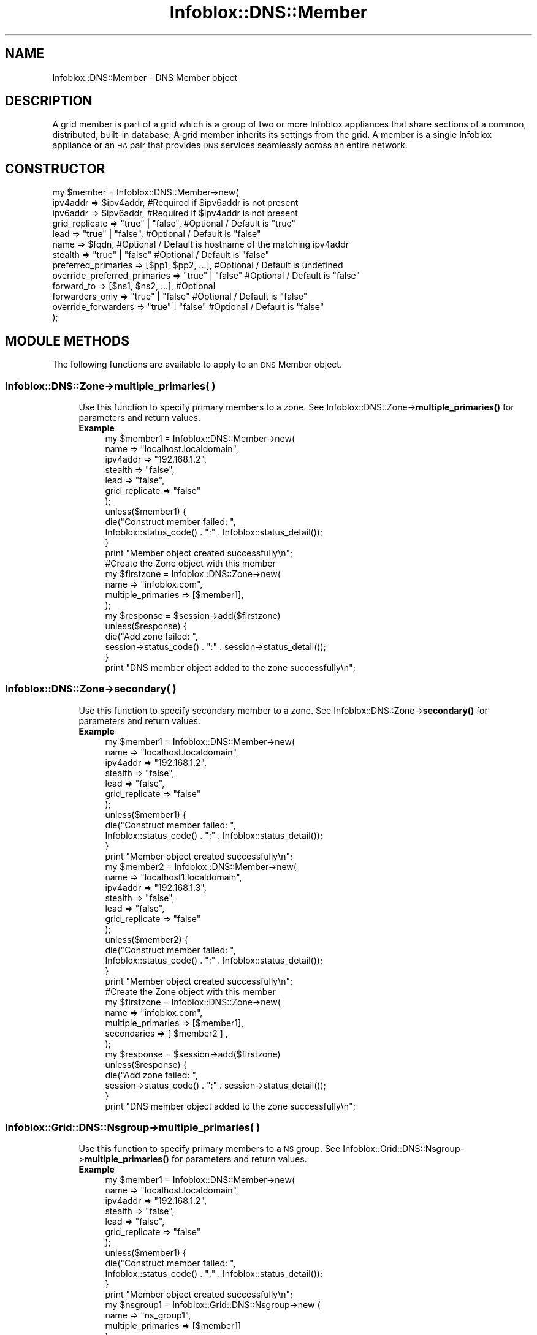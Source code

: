 .\" Automatically generated by Pod::Man 4.14 (Pod::Simple 3.40)
.\"
.\" Standard preamble:
.\" ========================================================================
.de Sp \" Vertical space (when we can't use .PP)
.if t .sp .5v
.if n .sp
..
.de Vb \" Begin verbatim text
.ft CW
.nf
.ne \\$1
..
.de Ve \" End verbatim text
.ft R
.fi
..
.\" Set up some character translations and predefined strings.  \*(-- will
.\" give an unbreakable dash, \*(PI will give pi, \*(L" will give a left
.\" double quote, and \*(R" will give a right double quote.  \*(C+ will
.\" give a nicer C++.  Capital omega is used to do unbreakable dashes and
.\" therefore won't be available.  \*(C` and \*(C' expand to `' in nroff,
.\" nothing in troff, for use with C<>.
.tr \(*W-
.ds C+ C\v'-.1v'\h'-1p'\s-2+\h'-1p'+\s0\v'.1v'\h'-1p'
.ie n \{\
.    ds -- \(*W-
.    ds PI pi
.    if (\n(.H=4u)&(1m=24u) .ds -- \(*W\h'-12u'\(*W\h'-12u'-\" diablo 10 pitch
.    if (\n(.H=4u)&(1m=20u) .ds -- \(*W\h'-12u'\(*W\h'-8u'-\"  diablo 12 pitch
.    ds L" ""
.    ds R" ""
.    ds C` ""
.    ds C' ""
'br\}
.el\{\
.    ds -- \|\(em\|
.    ds PI \(*p
.    ds L" ``
.    ds R" ''
.    ds C`
.    ds C'
'br\}
.\"
.\" Escape single quotes in literal strings from groff's Unicode transform.
.ie \n(.g .ds Aq \(aq
.el       .ds Aq '
.\"
.\" If the F register is >0, we'll generate index entries on stderr for
.\" titles (.TH), headers (.SH), subsections (.SS), items (.Ip), and index
.\" entries marked with X<> in POD.  Of course, you'll have to process the
.\" output yourself in some meaningful fashion.
.\"
.\" Avoid warning from groff about undefined register 'F'.
.de IX
..
.nr rF 0
.if \n(.g .if rF .nr rF 1
.if (\n(rF:(\n(.g==0)) \{\
.    if \nF \{\
.        de IX
.        tm Index:\\$1\t\\n%\t"\\$2"
..
.        if !\nF==2 \{\
.            nr % 0
.            nr F 2
.        \}
.    \}
.\}
.rr rF
.\" ========================================================================
.\"
.IX Title "Infoblox::DNS::Member 3"
.TH Infoblox::DNS::Member 3 "2018-06-05" "perl v5.32.0" "User Contributed Perl Documentation"
.\" For nroff, turn off justification.  Always turn off hyphenation; it makes
.\" way too many mistakes in technical documents.
.if n .ad l
.nh
.SH "NAME"
Infoblox::DNS::Member \- DNS Member object
.SH "DESCRIPTION"
.IX Header "DESCRIPTION"
A grid member is part of a grid which is a group of two or more Infoblox appliances that share sections of a common, distributed, built-in database. A grid member inherits its settings from the grid. A member is a single Infoblox appliance or an \s-1HA\s0 pair that provides \s-1DNS\s0 services seamlessly across an entire network.
.SH "CONSTRUCTOR"
.IX Header "CONSTRUCTOR"
.Vb 10
\& my $member = Infoblox::DNS::Member\->new(
\&     ipv4addr       => $ipv4addr,        #Required if $ipv6addr is not present
\&     ipv6addr       => $ipv6addr,        #Required if $ipv4addr is not present
\&     grid_replicate => "true" | "false", #Optional / Default is "true"
\&     lead           => "true" | "false", #Optional / Default is "false"
\&     name           => $fqdn,            #Optional / Default is  hostname of the matching ipv4addr
\&     stealth        => "true" | "false"  #Optional / Default is "false"
\&     preferred_primaries          => [$pp1, $pp2, ...], #Optional / Default is undefined
\&     override_preferred_primaries => "true" | "false"   #Optional / Default is "false"
\&     forward_to          => [$ns1, $ns2, ...],  #Optional
\&     forwarders_only     => "true" | "false"    #Optional / Default is "false"
\&     override_forwarders => "true" | "false"    #Optional / Default is "false"
\& );
.Ve
.SH "MODULE METHODS"
.IX Header "MODULE METHODS"
The following functions are available to apply to an \s-1DNS\s0 Member object.
.SS "Infoblox::DNS::Zone\->multiple_primaries( )"
.IX Subsection "Infoblox::DNS::Zone->multiple_primaries( )"
.RS 4
Use this function to specify primary members to a zone. See Infoblox::DNS::Zone\->\fBmultiple_primaries()\fR for parameters and return values.
.IP "\fBExample\fR" 4
.IX Item "Example"
.Vb 7
\& my $member1 = Infoblox::DNS::Member\->new(
\&     name           => "localhost.localdomain",
\&     ipv4addr       => "192.168.1.2",
\&     stealth        => "false",
\&     lead           => "false",
\&     grid_replicate => "false"
\& );
\&
\& unless($member1) {
\&      die("Construct member failed: ",
\&            Infoblox::status_code() . ":" . Infoblox::status_detail());
\& }
\& print "Member object created successfully\en";
\&
\& #Create the Zone object with this member
\& my $firstzone = Infoblox::DNS::Zone\->new(
\&     name        => "infoblox.com",
\&     multiple_primaries => [$member1],
\& );
\&
\& my $response = $session\->add($firstzone)
\& unless($response) {
\&      die("Add zone failed: ",
\&            session\->status_code() . ":" . session\->status_detail());
\& }
\& print "DNS member object added to the zone successfully\en";
.Ve
.RE
.RS 4
.RE
.SS "Infoblox::DNS::Zone\->secondary( )"
.IX Subsection "Infoblox::DNS::Zone->secondary( )"
.RS 4
Use this function to specify secondary member to a zone. See Infoblox::DNS::Zone\->\fBsecondary()\fR for parameters and return values.
.IP "\fBExample\fR" 4
.IX Item "Example"
.Vb 7
\& my $member1 = Infoblox::DNS::Member\->new(
\&     name           => "localhost.localdomain",
\&     ipv4addr       => "192.168.1.2",
\&     stealth        => "false",
\&     lead           => "false",
\&     grid_replicate => "false"
\& );
\&
\& unless($member1) {
\&      die("Construct member failed: ",
\&            Infoblox::status_code() . ":" . Infoblox::status_detail());
\& }
\& print "Member object created successfully\en";
\&
\& my $member2 = Infoblox::DNS::Member\->new(
\&     name           => "localhost1.localdomain",
\&     ipv4addr       => "192.168.1.3",
\&     stealth        => "false",
\&     lead           => "false",
\&     grid_replicate => "false"
\& );
\&
\& unless($member2) {
\&      die("Construct member failed: ",
\&            Infoblox::status_code() . ":" . Infoblox::status_detail());
\& }
\& print "Member object created successfully\en";
\&
\& #Create the Zone object with this member
\& my $firstzone = Infoblox::DNS::Zone\->new(
\&     name        => "infoblox.com",
\&     multiple_primaries => [$member1],
\&     secondaries => [ $member2 ] ,
\& );
\&
\& my $response = $session\->add($firstzone)
\& unless($response) {
\&      die("Add zone failed: ",
\&            session\->status_code() . ":" . session\->status_detail());
\& }
\&
\& print "DNS member object added to the zone successfully\en";
.Ve
.RE
.RS 4
.RE
.SS "Infoblox::Grid::DNS::Nsgroup\->multiple_primaries( )"
.IX Subsection "Infoblox::Grid::DNS::Nsgroup->multiple_primaries( )"
.RS 4
Use this function to specify primary members to a \s-1NS\s0 group. See Infoblox::Grid::DNS::Nsgroup\->\fBmultiple_primaries()\fR for parameters and return values.
.IP "\fBExample\fR" 4
.IX Item "Example"
.Vb 7
\& my $member1 = Infoblox::DNS::Member\->new(
\&     name           => "localhost.localdomain",
\&     ipv4addr       => "192.168.1.2",
\&     stealth        => "false",
\&     lead           => "false",
\&     grid_replicate => "false"
\& );
\&
\& unless($member1) {
\&      die("Construct member failed: ",
\&            Infoblox::status_code() . ":" . Infoblox::status_detail());
\& }
\& print "Member object created successfully\en";
\&
\& my $nsgroup1 = Infoblox::Grid::DNS::Nsgroup\->new (
\&    name      => "ns_group1",
\&    multiple_primaries => [$member1]
\& );
.Ve
.RE
.RS 4
.RE
.SS "Infoblox::Grid::DNS::Nsgroup\->secondary( )"
.IX Subsection "Infoblox::Grid::DNS::Nsgroup->secondary( )"
.RS 4
Use this function to specify secondary member to a \s-1NS\s0 group. See Infoblox::Grid::DNS::Nsgroup\->\fBsecondary()\fR for parameters and return values.
.IP "\fBExample\fR" 4
.IX Item "Example"
.Vb 7
\& my $member1 = Infoblox::DNS::Member\->new(
\&     name           => "localhost.localdomain",
\&     ipv4addr       => "192.168.1.2",
\&     stealth        => "false",
\&     lead           => "false",
\&     grid_replicate => "false"
\& );
\&
\& unless($member1) {
\&      die("Construct member failed: ",
\&            Infoblox::status_code() . ":" . Infoblox::status_detail());
\& }
\& print "Member object created successfully\en";
\&
\& my $member2 = Infoblox::DNS::Member\->new(
\&     name           => "localhost1.localdomain",
\&     ipv4addr       => "192.168.1.3",
\&     stealth        => "false",
\&     lead           => "false",
\&     grid_replicate => "false"
\& );
\&
\& unless($member2) {
\&      die("Construct member failed: ",
\&            Infoblox::status_code() . ":" . Infoblox::status_detail());
\& }
\& print "Member object created successfully\en";
\&
\& my $nsgroup1 = Infoblox::Grid::DNS::Nsgroup\->new (
\&    name        => "ns_group1",
\&    multiple_primaries => [$member1],
\&    secondaries => [ $member2 ],
\& );
.Ve
.RE
.RS 4
.RE
.SH "METHODS"
.IX Header "METHODS"
This section describes all the methods that you can use to set and retrieve the attribute values of a \s-1DNS\s0 Member object.
.SS "forward_to( )"
.IX Subsection "forward_to( )"
.RS 4
Use this method to set or retrieve a list of \s-1DNS\s0 forwarders. You can use this attribute only for \s-1DNS\s0 members in forward-mapping zones.
.IP "\fBParameter\fR" 4
.IX Item "Parameter"
The valid value is an array reference that contains Infoblox::DNS::Nameserver objects.
.IP "\fBReturns\fR" 4
.IX Item "Returns"
If you specified a parameter, the method returns true when the modification succeeds, and returns false when the operation fails.
.Sp
If you did not specify a parameter, the method returns the attribute value.
.IP "\fBExample\fR" 4
.IX Item "Example"
.Vb 7
\& #Get forward_to
\& my $forward_to = $member\->forward_to();
\& #Modify forward_to
\& my $nameserver = Infoblox::DNS::Nameserver\->new(
\&        name     => "ns1.forwd.com",
\&        ipv4addr => "11.11.11.11",
\&    );
\&
\& $zone\->forward_to([$nameserver]);
.Ve
.RE
.RS 4
.RE
.SS "forwarders_only( )"
.IX Subsection "forwarders_only( )"
.RS 4
Use this method to set the forwarders_only flag. You can use this attribute only for \s-1DNS\s0 members in forward-mapping zones.
.IP "\fBParameter\fR" 4
.IX Item "Parameter"
Specify \*(L"true\*(R" to use only \s-1DNS\s0 forwarders or \*(L"false\*(R" to disable it. The default value is 'false'.
.Sp
The server writes 'forward only' into the \s-1DNS\s0 configuration file for the \s-1DNS\s0 member.
.IP "\fBReturns\fR" 4
.IX Item "Returns"
If you specified a parameter, the method returns true when the modification succeeds, and returns false when the operation fails.
.Sp
If you did not specify a parameter, the method returns the attribute value.
.IP "\fBExample\fR" 4
.IX Item "Example"
.Vb 4
\& #Get forwarders_only
\& my $forwarders_only = $member\->forwarders_only();
\& #Modify forwarders_only
\& $member\->forwarders_only("true");
.Ve
.RE
.RS 4
.RE
.SS "override_forwarders( )"
.IX Subsection "override_forwarders( )"
.RS 4
Use this method to set the override_forwarders flag. You can use this attribute only for \s-1DNS\s0 members in forward-mapping zones.
.IP "\fBParameter\fR" 4
.IX Item "Parameter"
Specify \*(L"true\*(R" to override \s-1DNS\s0 forwarders or \*(L"false\*(R" to use zone default \s-1DNS\s0 forwarders. The default value is 'false'.
.IP "\fBReturns\fR" 4
.IX Item "Returns"
If you specified a parameter, the method returns true when the modification succeeds, and returns false when the operation fails.
.Sp
If you did not specify a parameter, the method returns the attribute value.
.IP "\fBExample\fR" 4
.IX Item "Example"
.Vb 4
\& #Get override_forwarders
\& my $override_forwarders = $member\->override_forwarders();
\& #Modify override_forwarders
\& $member\->override_forwarders("true");
.Ve
.RE
.RS 4
.RE
.SS "grid_replicate( )"
.IX Subsection "grid_replicate( )"
.RS 4
Use this method to set or retrieve the grid_replicate flag, which indicates whether grid members that are primary and secondary servers use database replication or zone transfers for zone updates.
.Sp
Include the specified parameter to set the attribute value. Omit the parameter to retrieve the attribute value.
.IP "\fBParameter\fR" 4
.IX Item "Parameter"
Specify \*(L"true\*(R" to use \s-1ID\s0 grid replication or \*(L"false\*(R" to use \s-1DNS\s0 zone transfers.
.IP "\fBReturns\fR" 4
.IX Item "Returns"
If you specified a parameter, the method returns true when the modification succeeds, and returns false when the operation fails.
.Sp
If you did not specify a parameter, the method returns the attribute value.
.IP "\fBExample\fR" 4
.IX Item "Example"
.Vb 4
\& #Get grid replicate
\& my $grid_replicate = $member\->grid_replicate();
\& #Modify grid replicate
\& $member\->grid_replicate("true");
.Ve
.RE
.RS 4
.RE
.SS "ipv4addr( )"
.IX Subsection "ipv4addr( )"
.RS 4
Use this method to set or retrieve the IPv4 address of the member.
.Sp
Include the specified parameter to set the attribute value. Omit the parameter to retrieve the attribute value.
.IP "\fBParameter\fR" 4
.IX Item "Parameter"
IPv4 address (32 bits) of the member.
.IP "\fBReturns\fR" 4
.IX Item "Returns"
If you specified a parameter, the method returns true when the modification succeeds, and returns false when the operation fails.
.Sp
If you did not specify a parameter, the method returns the attribute value.
.IP "\fBExample\fR" 4
.IX Item "Example"
.Vb 4
\& #Get ipv4Addr
\& my $ipv4Addr = $member\->ipv4Addr();
\& #Modify ipv4Addr
\& $member\->ipv4Addr("192.168.1.3");
.Ve
.RE
.RS 4
.RE
.SS "ipv6addr( )"
.IX Subsection "ipv6addr( )"
.RS 4
Use this method to set or retrieve the IPv6 address if available. Required only when ipv4 is not specified.
.Sp
Include the specified parameter to set the attribute value. Omit the parameter to retrieve the attribute value.
.IP "\fBParameter\fR" 4
.IX Item "Parameter"
An IPv6 address is a 128\-bit number in colon hexadecimal notation. It consists of eight groups of four hexadecimal digits separated by colons
(example: 12ab:0000:0000:0123:4567:89ab:0000:cdef).
.IP "\fBReturns\fR" 4
.IX Item "Returns"
If you specified a parameter, the method returns true when the modification succeeds, and returns false when the operation fails.
.Sp
If you did not specify a parameter, the method returns the attribute value.
.IP "\fBExample\fR" 4
.IX Item "Example"
.Vb 4
\& # Getting ipv6addr
\& my $ipv6addr = $member\->ipv6addr();
\& # Modifying ipv6addr
\& $member\->ipv6addr("12ab::345");
.Ve
.RE
.RS 4
.RE
.SS "lead( )"
.IX Subsection "lead( )"
.RS 4
Use this method to set or retrieve the \*(L"lead\*(R" flag.
.Sp
When a primary server is external to a grid whose members are secondary servers, you can designate one member as a lead secondary. The primary server sends zone transfers to the lead secondary, which distributes the zone data to the other secondary servers in the grid using zone transfers (not the \s-1ID\s0 grid data replication mechanism).
.Sp
Include the specified parameter to set the attribute value. Omit the parameter to retrieve the attribute value.
.IP "\fBParameter\fR" 4
.IX Item "Parameter"
Specify \*(L"true\*(R" to set lead flag or \*(L"false\*(R" to deactivate/unset it.
.IP "\fBReturns\fR" 4
.IX Item "Returns"
If you specified a parameter, the method returns true when the modification succeeds, and returns false when the operation fails.
.Sp
If you did not specify a parameter, the method returns the attribute value.
.IP "\fBExample\fR" 4
.IX Item "Example"
.Vb 4
\& #Get lead
\& my $lead = $member\->lead();
\& #Modify lead
\& $member\->lead("true");
.Ve
.RE
.RS 4
.RE
.SS "ms_parent_delegated( )"
.IX Subsection "ms_parent_delegated( )"
.RS 4
Use this method to retrieve the ms_parent_delegated flag. If the zone is a delegation and the primary server of the parent zone is a Microsoft (r) server, this flag is set to \*(L"true\*(R" if the \s-1FQDN\s0 and \s-1IP\s0 address in the delegation zone's \s-1NS\s0 record matches the \s-1FQDN\s0 and \s-1IP\s0 address of its authoritative name server.
.IP "\fBParameter\fR" 4
.IX Item "Parameter"
None.
.IP "\fBReturns\fR" 4
.IX Item "Returns"
The method returns the attribute value.
.IP "\fBExample\fR" 4
.IX Item "Example"
.Vb 2
\& #Get ms_parent_delegated
\& my $ms_parent_delegated = $member\->ms_parent_delegated();
.Ve
.RE
.RS 4
.RE
.SS "name( )"
.IX Subsection "name( )"
.RS 4
Use this method to set or retrieve the name of the member.
.Sp
Include the specified parameter to set the attribute value. Omit the parameter to retrieve the attribute value.
.IP "\fBParameter\fR" 4
.IX Item "Parameter"
A name in \s-1FQDN\s0 (Fully Qualified Domain Name) format. The \s-1FQDN\s0 consists of the host name followed by the domain name (example: host.domain.com ). A host name can have a maximum of 256 characters.
.IP "\fBReturns\fR" 4
.IX Item "Returns"
If you specified a parameter, the method returns true when the modification succeeds, and returns false when the operation fails.
.Sp
If you did not specify a parameter, the method returns the attribute value.
.IP "\fBExample\fR" 4
.IX Item "Example"
.Vb 4
\& #Get name
\& my $name = $member\->name();
\& #Modify name
\& $member\->name("dns.infoblox.com");
.Ve
.RE
.RS 4
.RE
.SS "override_preferred_primaries( )"
.IX Subsection "override_preferred_primaries( )"
.RS 4
Use this method to set or retrieve the override_preferred_primaries attribute that controls whether the preferred_primaries method values of the member are used.
.IP "\fBParameter\fR" 4
.IX Item "Parameter"
Set the parameter to \*(L"true\*(R" to use preferred_primaries method values. Set the parameter to \*(L"false\*(R", and a primary preference list is determined automatically. The default value is \*(L"false\*(R".
.IP "\fBReturns\fR" 4
.IX Item "Returns"
If you specified a parameter, the method returns true when the modification succeeds, and returns false when the operation fails.
.Sp
If you did not specify a parameter, the method returns the attribute value.
.IP "\fBExample\fR" 4
.IX Item "Example"
.Vb 4
\& # Get the attribute value
\& my $value = $member\->override_preferred_primaries();
\& # Modify the attribute value
\& $member\->override_preferred_primaries("false");
.Ve
.RE
.RS 4
.RE
.SS "preferred_primaries( )"
.IX Subsection "preferred_primaries( )"
.RS 4
Use this method to set or retrieve a primary preference list for the member.
.IP "\fBParameter\fR" 4
.IX Item "Parameter"
A reference to an array of Grid member names only or Infoblox::DNS::Nameserver objects.
.IP "\fBReturns\fR" 4
.IX Item "Returns"
If you specified a parameter, the method returns true when the modification succeeds, and returns false when the operation fails.
.Sp
If you did not specify a parameter, the method returns the attribute value.
.IP "\fBExample\fR" 4
.IX Item "Example"
.Vb 5
\& # Get the attribute value
\& $value = $member\->preferred_primaries();
\& # Modify the attribute value
\& $member\->preferred_primaries([\*(Aqtest.com\*(Aq, \*(Aqexample.com\*(Aq]);
\& $member\->preferred_primaries([$nameserver1, $nameserver2]);
.Ve
.RE
.RS 4
.RE
.SS "stealth( )"
.IX Subsection "stealth( )"
.RS 4
Use this method to set or retrieve the \*(L"stealth\*(R" flag, which indicates whether this member is in stealth mode. When a member is in stealth mode, its \s-1NS\s0 record is hidden from \s-1DNS\s0 queries; it does not respond to queries from resolvers and other name servers.
.Sp
Include the specified parameter to set the attribute value. Omit the parameter to retrieve the attribute value.
.IP "\fBParameter\fR" 4
.IX Item "Parameter"
Specify \*(L"true\*(R" to set the stealth flag or \*(L"false\*(R" to deactivate/unset it.
.IP "\fBReturns\fR" 4
.IX Item "Returns"
If you specified a parameter, the method returns true when the modification succeeds, and returns false when the operation fails.
.Sp
If you did not specify a parameter, the method returns the attribute value.
.IP "\fBExample\fR" 4
.IX Item "Example"
.Vb 4
\& #Get stealth
\& my $stealth = $member\->stealth();
\& #Modify stealth
\& $member\->stealth("true");
.Ve
.RE
.RS 4
.RE
.SH "SAMPLE CODE"
.IX Header "SAMPLE CODE"
The following sample code demonstrates the different functions that can be applied to an object, such as add, search, modify, and remove. This sample also includes error handling for the operations.
.PP
\&\fB#Preparation prior to a \s-1DNS\s0 Member object insertion\fR
.PP
.Vb 3
\& #PROGRAM STARTS: Include all the modules that will be used
\& use strict;
\& use Infoblox;
\&
\& #Create a session to the Infoblox appliance
\&
\& my $host_ip   = "192.168.1.2";
\& my $host_name = "infoblox.localdomain";
\&
\& my $session = Infoblox::Session\->new(
\&                master   => $host_ip, #appliance host ip
\&                username => "admin",       #appliance user login
\&                password => "infoblox"     #appliance password
\& );
\&
\& unless ($session) {
\&        die("Construct session failed: ",
\&                Infoblox::status_code() . ":" . Infoblox::status_detail());
\& }
\& print "Session created successfully\en";
.Ve
.PP
\&\fB#Create a \s-1DNS\s0 Member object\fR
.PP
.Vb 7
\& my $member1 = Infoblox::DNS::Member\->new(
\&     name           => $host_name,
\&     ipv4addr       => $host_ip,
\&     stealth        => "false",
\&     lead           => "false",
\&     grid_replicate => "false"
\& );
\&
\& unless($member1) {
\&      die("Construct member failed: ",
\&            Infoblox::status_code() . ":" . Infoblox::status_detail());
\& }
\& print "Member object created successfully\en";
\&
\& my $default_view = Infoblox::DNS::View\->new(name => "default");
\&
\& #Create the Zone object with this member
\& my $firstzone = Infoblox::DNS::Zone\->new(
\&     name        => "infoblox.com",
\&     views       => [$default_view],
\&     email       => "admin\e@infoblox.com",
\&     comment     => "add a zone infoblox.com",
\&     multiple_primaries => [$member1],
\& );
\&
\& unless($firstzone) {
\&             die("Construct Zone object failed: ",
\&                   Infoblox::status_code() . ":" . Infoblox::status_detail());
\& }
\& print "Zone object created successfully\en";
\&
\& #Add the Zone object into the Infoblox appliance through a session
\& $session\->add($firstzone)
\&      or die("Add Zone object failed: ",
\&            $session\->status_code() . ":" . $session\->status_detail());
\& print "DNS member object added to the zone successfully\en";
\&
\& #Modify a DNS member
\&
\& my @result = $session\->search(object => "Infoblox::DNS::Zone",
\&                               name   => "infoblox.com");
\&
\&  unless (scalar(@result) == 0) {
\&      $firstzone = $result[0];
\&
\&      if ($firstzone) {
\&
\&          #modify grid replicate value of member
\&          $member1\->grid_replicate("true");
\&
\&          #update zone
\&          $firstzone\->multiple_primaries([$member1]);
\&
\&          #update session
\&          $session\->modify($firstzone)
\&                 or die("Modify zone object failed: ",
\&                       $session\->status_code() . ":" . $session\->status_detail());
\&          print "DNS member object updated and added to the zone successfully\en";
\&      }
\&  } else {
\&      print "No zone found with the specified name";
\&  }
\&
\& ####PROGRAM ENDS####
.Ve
.SH "AUTHOR"
.IX Header "AUTHOR"
Infoblox Inc. <http://www.infoblox.com/>
.SH "SEE ALSO"
.IX Header "SEE ALSO"
Infoblox::DNS::TSIGKey, Infoblox::Session\->\fBadd()\fR,Infoblox::Session\->\fBmodify()\fR,Infoblox::Session\->\fBsearch()\fR,Infoblox::Session, Infoblox::DNS::Nameserver
.SH "COPYRIGHT"
.IX Header "COPYRIGHT"
Copyright (c) 2017 Infoblox Inc.
